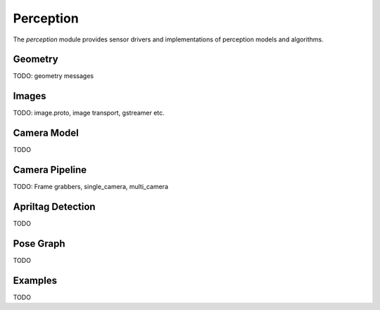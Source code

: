.. _chapter-perception_module:

Perception
==========

The `perception` module provides sensor drivers and implementations of perception models and algorithms.

Geometry
--------
TODO: geometry messages

.. _Image Data:

Images
----------
TODO: image.proto, image transport, gstreamer etc.

Camera Model
------------
TODO

Camera Pipeline
---------------
TODO: Frame grabbers, single_camera, multi_camera

Apriltag Detection
------------------
TODO

Pose Graph
----------
TODO

Examples
--------
TODO
